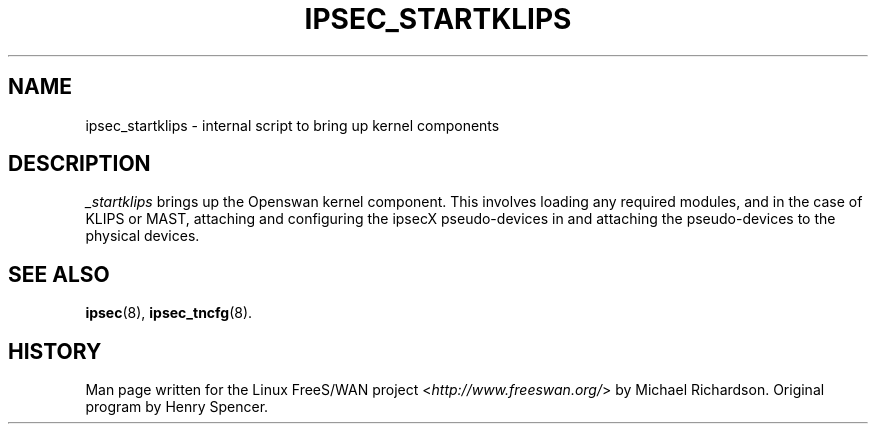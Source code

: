 .\"     Title: _STARTKLIPS
.\"    Author: 
.\" Generator: DocBook XSL Stylesheets v1.73.2 <http://docbook.sf.net/>
.\"      Date: 11/14/2008
.\"    Manual: 25 Apr 2002
.\"    Source: 25 Apr 2002
.\"
.TH "IPSEC_STARTKLIPS" "8" "11/14/2008" "25 Apr 2002" "25 Apr 2002"
.\" disable hyphenation
.nh
.\" disable justification (adjust text to left margin only)
.ad l
.SH "NAME"
ipsec_startklips \- internal script to bring up kernel components
.SH "DESCRIPTION"
.PP
\fI_startklips\fR
brings up the Openswan kernel component\. This involves loading any required modules, and in the case of KLIPS or MAST, attaching and configuring the ipsecX pseudo\-devices in and attaching the pseudo\-devices to the physical devices\.
.SH "SEE ALSO"
.PP
\fBipsec\fR(8),
\fBipsec_tncfg\fR(8)\.
.SH "HISTORY"
.PP
Man page written for the Linux FreeS/WAN project <\fIhttp://www\.freeswan\.org/\fR> by Michael Richardson\. Original program by Henry Spencer\.
